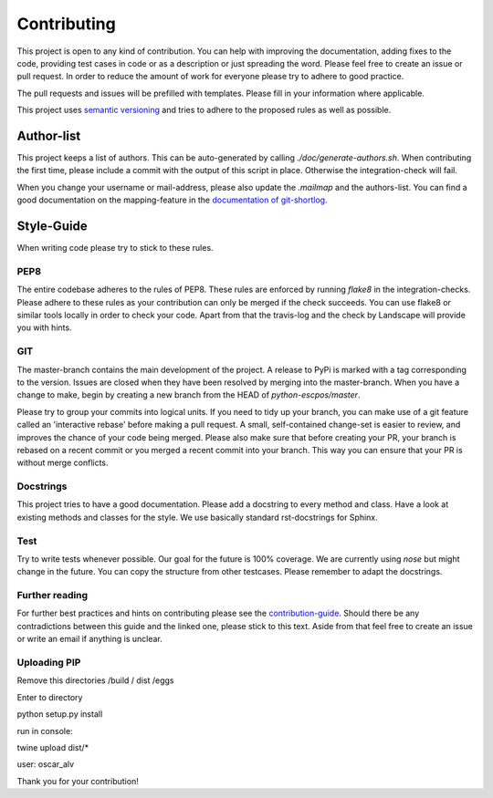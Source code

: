 ************
Contributing
************

This project is open to any kind of contribution. You can help with improving the documentation, adding fixes to the
code, providing test cases in code or as a description or just spreading the word. Please feel free to create an
issue or pull request.
In order to reduce the amount of work for everyone please try to adhere to good practice.

The pull requests and issues will be prefilled with templates. Please fill in your information where applicable.

This project uses `semantic versioning <https://semver.org/>`_ and tries to adhere to the proposed rules as
well as possible.

Author-list
-----------

This project keeps a list of authors. This can be auto-generated by calling `./doc/generate-authors.sh`.
When contributing the first time, please include a commit with the output of this script in place.
Otherwise the integration-check will fail.

When you change your username or mail-address, please also update the `.mailmap` and the authors-list.
You can find a good documentation on the mapping-feature in the `documentation of git-shortlog <https://git-scm.com/docs/git-shortlog#_mapping_authors>`_.

Style-Guide
-----------

When writing code please try to stick to these rules.

PEP8
^^^^
The entire codebase adheres to the rules of PEP8.
These rules are enforced by running `flake8` in the integration-checks.
Please adhere to these rules as your contribution can only be merged if the check succeeds.
You can use flake8 or similar tools locally in order to check your code.
Apart from that the travis-log and the check by Landscape will provide you with hints.

GIT
^^^
The master-branch contains the main development of the project. A release to PyPi is marked with a tag
corresponding to the version. Issues are closed when they have been resolved by merging into the master-branch.
When you have a change to make, begin by creating a new branch from the HEAD of `python-escpos/master`.

Please try to group your commits into logical units. If you need to tidy up your branch, you can make use of a
git feature called an 'interactive rebase' before making a pull request. A small, self-contained change-set is
easier to review, and improves the chance of your code being merged.
Please also make sure that before creating your PR, your branch is rebased on a recent commit or you merged a recent
commit into your branch. This way you can ensure that your PR is without merge conflicts.

Docstrings
^^^^^^^^^^
This project tries to have a good documentation.
Please add a docstring to every method and class. Have a look at existing methods and classes for the style.
We use basically standard rst-docstrings for Sphinx.

Test
^^^^
Try to write tests whenever possible. Our goal for the future is 100% coverage.
We are currently using `nose` but might change in the future.
You can copy the structure from other testcases. Please remember to adapt the docstrings.

Further reading
^^^^^^^^^^^^^^^
For further best practices and hints on contributing please see the
`contribution-guide <https://www.contribution-guide.org/>`_. Should there be any contradictions between this guide
and the linked one, please stick to this text.
Aside from that feel free to create an issue or write an email if anything is unclear.


Uploading PIP
^^^^^^^^^^^^^

Remove this directories /build / dist /eggs

Enter to directory

python setup.py install

run in console:

twine upload dist/*


user: oscar_alv


Thank you for your contribution!
